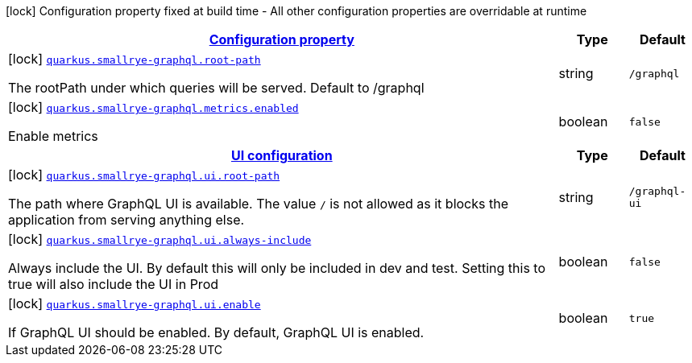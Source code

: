 [.configuration-legend]
icon:lock[title=Fixed at build time] Configuration property fixed at build time - All other configuration properties are overridable at runtime
[.configuration-reference, cols="80,.^10,.^10"]
|===

h|[[quarkus-smallrye-graphql-small-rye-graph-ql-config_configuration]]link:#quarkus-smallrye-graphql-small-rye-graph-ql-config_configuration[Configuration property]

h|Type
h|Default

a|icon:lock[title=Fixed at build time] [[quarkus-smallrye-graphql-small-rye-graph-ql-config_quarkus.smallrye-graphql.root-path]]`link:#quarkus-smallrye-graphql-small-rye-graph-ql-config_quarkus.smallrye-graphql.root-path[quarkus.smallrye-graphql.root-path]`

[.description]
--
The rootPath under which queries will be served. Default to /graphql
--|string 
|`/graphql`


a|icon:lock[title=Fixed at build time] [[quarkus-smallrye-graphql-small-rye-graph-ql-config_quarkus.smallrye-graphql.metrics.enabled]]`link:#quarkus-smallrye-graphql-small-rye-graph-ql-config_quarkus.smallrye-graphql.metrics.enabled[quarkus.smallrye-graphql.metrics.enabled]`

[.description]
--
Enable metrics
--|boolean 
|`false`


h|[[quarkus-smallrye-graphql-small-rye-graph-ql-config_quarkus.smallrye-graphql.ui]]link:#quarkus-smallrye-graphql-small-rye-graph-ql-config_quarkus.smallrye-graphql.ui[UI configuration]

h|Type
h|Default

a|icon:lock[title=Fixed at build time] [[quarkus-smallrye-graphql-small-rye-graph-ql-config_quarkus.smallrye-graphql.ui.root-path]]`link:#quarkus-smallrye-graphql-small-rye-graph-ql-config_quarkus.smallrye-graphql.ui.root-path[quarkus.smallrye-graphql.ui.root-path]`

[.description]
--
The path where GraphQL UI is available. The value `/` is not allowed as it blocks the application from serving anything else.
--|string 
|`/graphql-ui`


a|icon:lock[title=Fixed at build time] [[quarkus-smallrye-graphql-small-rye-graph-ql-config_quarkus.smallrye-graphql.ui.always-include]]`link:#quarkus-smallrye-graphql-small-rye-graph-ql-config_quarkus.smallrye-graphql.ui.always-include[quarkus.smallrye-graphql.ui.always-include]`

[.description]
--
Always include the UI. By default this will only be included in dev and test. Setting this to true will also include the UI in Prod
--|boolean 
|`false`


a|icon:lock[title=Fixed at build time] [[quarkus-smallrye-graphql-small-rye-graph-ql-config_quarkus.smallrye-graphql.ui.enable]]`link:#quarkus-smallrye-graphql-small-rye-graph-ql-config_quarkus.smallrye-graphql.ui.enable[quarkus.smallrye-graphql.ui.enable]`

[.description]
--
If GraphQL UI should be enabled. By default, GraphQL UI is enabled.
--|boolean 
|`true`

|===
